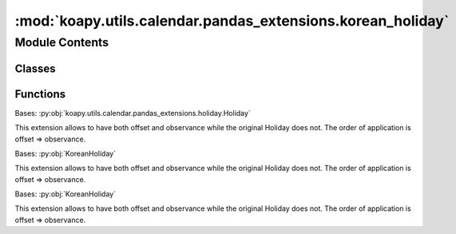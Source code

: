 :mod:`koapy.utils.calendar.pandas_extensions.korean_holiday`
============================================================

.. py:module:: koapy.utils.calendar.pandas_extensions.korean_holiday


Module Contents
---------------

Classes
~~~~~~~

.. autoapisummary::

   koapy.utils.calendar.pandas_extensions.korean_holiday.KoreanHoliday
   koapy.utils.calendar.pandas_extensions.korean_holiday.KoreanSolarHoliday
   koapy.utils.calendar.pandas_extensions.korean_holiday.KoreanLunarHoliday



Functions
~~~~~~~~~

.. autoapisummary::

   koapy.utils.calendar.pandas_extensions.korean_holiday.is_naive
   koapy.utils.calendar.pandas_extensions.korean_holiday.to_korean_datetime
   koapy.utils.calendar.pandas_extensions.korean_holiday.is_saturday
   koapy.utils.calendar.pandas_extensions.korean_holiday.is_holiday_saturday
   koapy.utils.calendar.pandas_extensions.korean_holiday.is_sunday
   koapy.utils.calendar.pandas_extensions.korean_holiday.is_already_korean_holiday
   koapy.utils.calendar.pandas_extensions.korean_holiday.alternative_holiday_func
   koapy.utils.calendar.pandas_extensions.korean_holiday.is_already_holiday_for_alternative_holiday
   koapy.utils.calendar.pandas_extensions.korean_holiday.is_already_holiday_for_childrens_day_alternative_holiday
   koapy.utils.calendar.pandas_extensions.korean_holiday.is_already_holiday
   koapy.utils.calendar.pandas_extensions.korean_holiday.alternative_holiday
   koapy.utils.calendar.pandas_extensions.korean_holiday.childrens_day_alternative_holiday
   koapy.utils.calendar.pandas_extensions.korean_holiday.next_business_day
   koapy.utils.calendar.pandas_extensions.korean_holiday.last_business_day
   koapy.utils.calendar.pandas_extensions.korean_holiday.korean_lunar_to_solar
   koapy.utils.calendar.pandas_extensions.korean_holiday.korean_lunar_to_solar_datetime
   koapy.utils.calendar.pandas_extensions.korean_holiday.korean_solar_to_lunar
   koapy.utils.calendar.pandas_extensions.korean_holiday.korean_solar_to_lunar_datetime



.. function:: is_naive(dt)


.. class:: KoreanHoliday(name, year=None, month=None, day=None, offset=None, observance=None, start_date=None, end_date=None, days_of_week=None, tz=None)


   Bases: :py:obj:`koapy.utils.calendar.pandas_extensions.holiday.Holiday`

   This extension allows to have both offset and observance while the original
   Holiday does not. The order of application is offset => observance.

   .. attribute:: _timezone
      

      

   .. attribute:: _local_timezone
      

      

   .. attribute:: _computed_holidays
      

      

   .. attribute:: _alternate_holidays_cache
      

      

   .. method:: _apply_rule(self, dates, apply_offset=True, apply_observance=True, register_holidays=True)

      Apply the given offset/observance to a DatetimeIndex of dates.

      :param dates: Dates to apply the given offset/observance rule
      :type dates: DatetimeIndex

      :returns:
      :rtype: Dates with rules applied



.. function:: to_korean_datetime(dt)


.. function:: is_saturday(dt)


.. function:: is_holiday_saturday(dt)


.. function:: is_sunday(dt)


.. function:: is_already_korean_holiday(dt)


.. function:: alternative_holiday_func(dt, is_already_holiday)


.. function:: is_already_holiday_for_alternative_holiday(dt)


.. function:: is_already_holiday_for_childrens_day_alternative_holiday(dt)


.. function:: is_already_holiday(dt)


.. function:: alternative_holiday(dt)


.. function:: childrens_day_alternative_holiday(dt)


.. function:: next_business_day(dt)


.. function:: last_business_day(dt)


.. class:: KoreanSolarHoliday(name, year=None, month=None, day=None, offset=None, observance=None, start_date=None, end_date=None, days_of_week=None, tz=None)


   Bases: :py:obj:`KoreanHoliday`

   This extension allows to have both offset and observance while the original
   Holiday does not. The order of application is offset => observance.


.. function:: korean_lunar_to_solar(year, month, day, is_intercalation=False)


.. function:: korean_lunar_to_solar_datetime(dt, is_intercalation=False)


.. function:: korean_solar_to_lunar(year, month, day)


.. function:: korean_solar_to_lunar_datetime(dt)


.. class:: KoreanLunarHoliday(name, year=None, month=None, day=None, offset=None, observance=None, start_date=None, end_date=None, days_of_week=None, tz=None)


   Bases: :py:obj:`KoreanHoliday`

   This extension allows to have both offset and observance while the original
   Holiday does not. The order of application is offset => observance.

   .. attribute:: _max_solar_end_date
      

      

   .. attribute:: _max_lunar_end_date
      

      

   .. method:: _reference_dates(self, start_date, end_date, strict=False)

      Get reference dates for the holiday.

      Return reference dates for the holiday also returning the year
      prior to the start_date and year following the end_date.  This ensures
      that any offsets to be applied will yield the holidays within
      the passed in dates.



